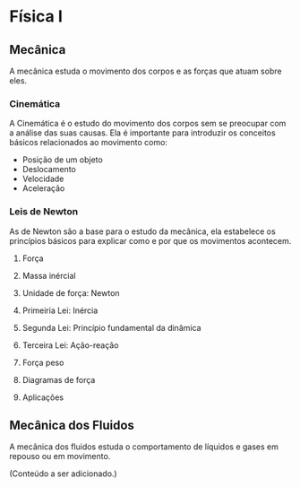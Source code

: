 
* Física I


** Mecânica
A mecânica estuda o movimento dos corpos e as forças que atuam sobre eles.


*** Cinemática

A Cinemática é o estudo do movimento dos corpos sem se preocupar com a
análise das suas causas. Ela é importante para introduzir os conceitos
básicos relacionados ao movimento como:

- Posição de um objeto
- Deslocamento
- Velocidade
- Aceleração



*** Leis de Newton

As de Newton são a base para o estudo da mecânica, ela estabelece os
princípios básicos para explicar como e por que os movimentos
acontecem.

**** Força

**** Massa inércial

**** Unidade de força: Newton

**** Primeiria Lei: Inércia

**** Segunda Lei: Princípio fundamental da dinâmica

**** Terceira Lei: Ação-reação

**** Força peso

**** Diagramas de força

**** Aplicações

** Mecânica dos Fluidos
A mecânica dos fluidos estuda o comportamento de líquidos e gases em repouso ou em movimento.

(Conteúdo a ser adicionado.)
